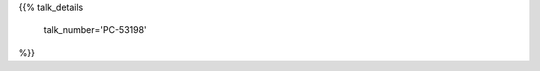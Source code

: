 .. title: PC-53198
.. slug: talk-PC-53198
.. date: 2018-10-31 17:46:13 UTC+04:00
.. type: text
.. template: talk.tmpl



{{% talk_details

    talk_number='PC-53198'

%}}
